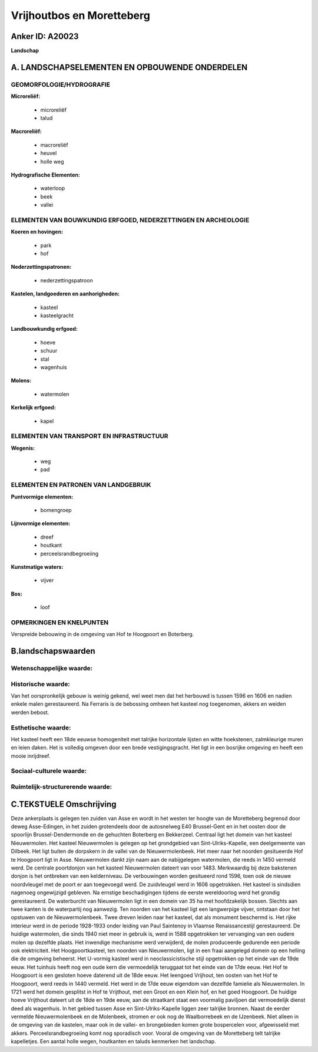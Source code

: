 Vrijhoutbos en Moretteberg
==========================

Anker ID: A20023
----------------

**Landschap**



A. LANDSCHAPSELEMENTEN EN OPBOUWENDE ONDERDELEN
-----------------------------------------------



GEOMORFOLOGIE/HYDROGRAFIE
~~~~~~~~~~~~~~~~~~~~~~~~~

**Microreliëf:**

 * microreliëf
 * talud


**Macroreliëf:**

 * macroreliëf
 * heuvel
 * holle weg

**Hydrografische Elementen:**

 * waterloop
 * beek
 * vallei



ELEMENTEN VAN BOUWKUNDIG ERFGOED, NEDERZETTINGEN EN ARCHEOLOGIE
~~~~~~~~~~~~~~~~~~~~~~~~~~~~~~~~~~~~~~~~~~~~~~~~~~~~~~~~~~~~~~~

**Koeren en hovingen:**

 * park
 * hof


**Nederzettingspatronen:**

 * nederzettingspatroon

**Kastelen, landgoederen en aanhorigheden:**

 * kasteel
 * kasteelgracht


**Landbouwkundig erfgoed:**

 * hoeve
 * schuur
 * stal
 * wagenhuis


**Molens:**

 * watermolen


**Kerkelijk erfgoed:**

 * kapel



ELEMENTEN VAN TRANSPORT EN INFRASTRUCTUUR
~~~~~~~~~~~~~~~~~~~~~~~~~~~~~~~~~~~~~~~~~

**Wegenis:**

 * weg
 * pad



ELEMENTEN EN PATRONEN VAN LANDGEBRUIK
~~~~~~~~~~~~~~~~~~~~~~~~~~~~~~~~~~~~~

**Puntvormige elementen:**

 * bomengroep


**Lijnvormige elementen:**

 * dreef
 * houtkant
 * perceelsrandbegroeiing

**Kunstmatige waters:**

 * vijver


**Bos:**

 * loof



OPMERKINGEN EN KNELPUNTEN
~~~~~~~~~~~~~~~~~~~~~~~~~

Verspreide bebouwing in de omgeving van Hof te Hoogpoort en Boterberg.



B.landschapswaarden
-------------------


Wetenschappelijke waarde:
~~~~~~~~~~~~~~~~~~~~~~~~~



Historische waarde:
~~~~~~~~~~~~~~~~~~~


Van het oorspronkelijk gebouw is weinig gekend, wel weet men dat het
herbouwd is tussen 1596 en 1606 en nadien enkele malen gerestaureerd. Na
Ferraris is de bebossing omheen het kasteel nog toegenomen, akkers en
weiden werden bebost.

Esthetische waarde:
~~~~~~~~~~~~~~~~~~~

Het kasteel heeft een 18de eeuwse homogeniteit
met talrijke horizontale lijsten en witte hoekstenen, zalmkleurige muren
en leien daken. Het is volledig omgeven door een brede vestigingsgracht.
Het ligt in een bosrijke omgeving en heeft een mooie inrijdreef.


Sociaal-culturele waarde:
~~~~~~~~~~~~~~~~~~~~~~~~~




Ruimtelijk-structurerende waarde:
~~~~~~~~~~~~~~~~~~~~~~~~~~~~~~~~~





C.TEKSTUELE Omschrijving
------------------------

Deze ankerplaats is gelegen ten zuiden van Asse en wordt in het westen
ter hoogte van de Moretteberg begrensd door deweg Asse-Edingen, in het
zuiden grotendeels door de autosnelweg E40 Brussel-Gent en in het oosten
door de spoorlijn Brussel-Dendermonde en de gehuchten Boterberg en
Bekkerzeel. Centraal ligt het domein van het kasteel Nieuwermolen. Het
kasteel Nieuwermolen is gelegen op het grondgebied van
Sint-Ulriks-Kapelle, een deelgemeente van Dilbeek. Het ligt buiten de
dorpskern in de vallei van de Nieuwermolenbeek. Het meer naar het
noorden gesitueerde Hof te Hoogpoort ligt in Asse. Nieuwermolen dankt
zijn naam aan de nabijgelegen watermolen, die reeds in 1450 vermeld
werd. De centrale poortdonjon van het kasteel Nieuwermolen dateert van
voor 1483. Merkwaardig bij deze bakstenen donjon is het ontbreken van
een kelderniveau. De verbouwingen worden gesitueerd rond 1596, toen ook
de nieuwe noordvleugel met de poort er aan toegevoegd werd. De
zuidvleugel werd in 1606 opgetrokken. Het kasteel is sindsdien nagenoeg
ongewijzigd gebleven. Na ernstige beschadigingen tijdens de eerste
wereldoorlog werd het grondig gerestaureerd. De waterburcht van
Nieuwermolen ligt in een domein van 35 ha met hoofdzakelijk bossen.
Slechts aan twee kanten is de waterpartij nog aanwezig. Ten noorden van
het kasteel ligt een langwerpige vijver, ontstaan door het opstuwen van
de Nieuwermolenbeek. Twee dreven leiden naar het kasteel, dat als
monument beschermd is. Het rijke interieur werd in de periode 1928-1933
onder leiding van Paul Saintenoy in Vlaamse Renaissancestijl
gerestaureerd. De huidige watermolen, die sinds 1940 niet meer in
gebruik is, werd in 1588 opgetrokken ter vervanging van een oudere molen
op dezelfde plaats. Het inwendige mechanisme werd verwijderd, de molen
produceerde gedurende een periode ook elektriciteit. Het
Hoogpoortkasteel, ten noorden van Nieuwermolen, ligt in een fraai
aangelegd domein op een helling die de omgeving beheerst. Het U-vormig
kasteel werd in neoclassicistische stijl opgetrokken op het einde van de
19de eeuw. Het tuinhuis heeft nog een oude kern die vermoedelijk
teruggaat tot het einde van de 17de eeuw. Het Hof te Hoogpoort is een
gesloten hoeve daterend uit de 18de eeuw. Het leengoed Vrijhout, ten
oosten van het Hof te Hoogpoort, werd reeds in 1440 vermeld. Het werd in
de 17de eeuw eigendom van dezelfde famielie als Nieuwermolen. In 1721
werd het domein gesplitst in Hof te Vrijthout, met een Groot en een
Klein hof, en het goed Hoogpoort. De huidige hoeve Vrijthout dateert uit
de 18de en 19de eeuw, aan de straatkant staat een voormalig paviljoen
dat vermoedelijk dienst deed als wagenhuis. In het gebied tussen Asse en
Sint-Ulriks-Kapelle liggen zeer talrijke bronnen. Naast de eerder
vermelde Nieuwermolenbeek en de Molenbeek, stromen er ook nog de
Waalborrebeek en de IJzenbeek. Niet alleen in de omgeving van de
kastelen, maar ook in de vallei- en brongebieden komen grote bospercelen
voor, afgewisseld met akkers. Perceelsrandbegroeiing komt nog sporadisch
voor. Vooral de omgeving van de Moretteberg telt talrijke kapelletjes.
Een aantal holle wegen, houtkanten en taluds kenmerken het landschap.
